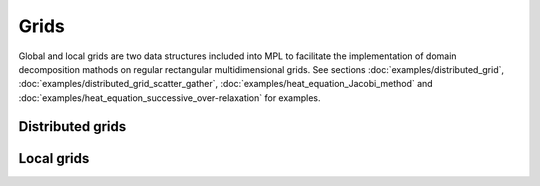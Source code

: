 Grids
=====

Global and local grids are two data structures included into MPL to facilitate the implementation of domain decomposition mathods on regular rectangular multidimensional grids.  See sections :doc:`examples/distributed_grid`, :doc:`examples/distributed_grid_scatter_gather`, :doc:`examples/heat_equation_Jacobi_method` and :doc:`examples/heat_equation_successive_over-relaxation` for examples.


Distributed grids
-----------------

.. doxygenclass:: mpl::distributed_grid


Local grids
-----------

.. doxygenclass:: mpl::local_grid
